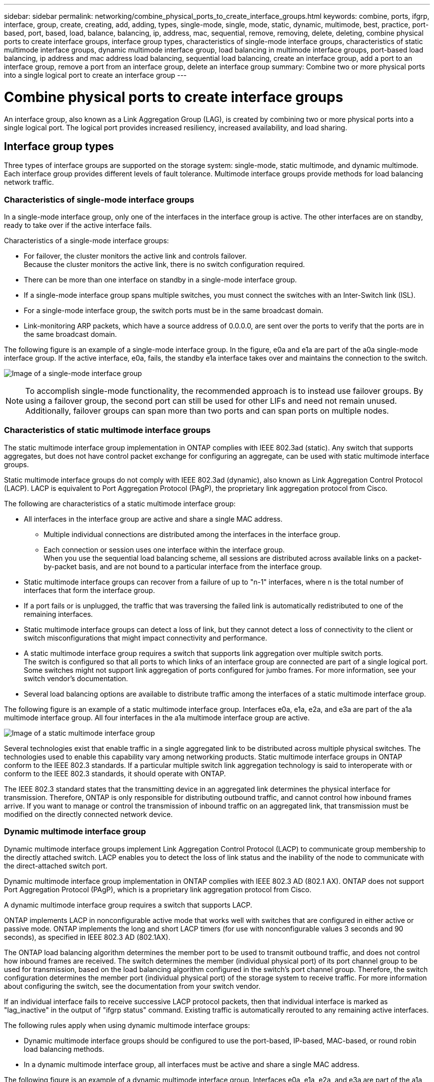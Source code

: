 ---
sidebar: sidebar
permalink: networking/combine_physical_ports_to_create_interface_groups.html
keywords: combine, ports, ifgrp, interface, group, create, creating, add, adding, types, single-mode, single, mode, static, dynamic, multimode, best, practice, port-based, port, based, load, balance, balancing, ip, address, mac, sequential, remove, removing, delete, deleting, combine physical ports to create interface groups, interface group types, characteristics of single-mode interface groups, characteristics of static multimode interface groups, dynamic multimode interface group, load balancing in multimode interface groups, port-based load balancing, ip address and mac address load balancing, sequential load balancing, create an interface group, add a port to an interface group, remove a port from an interface group, delete an interface group
summary: Combine two or more physical ports into a single logical port to create an interface group
---

= Combine physical ports to create interface groups
:hardbreaks:
:nofooter:
:icons: font
:linkattrs:
:imagesdir: ./media/

//
// This file was created with NDAC Version 2.0 (August 17, 2020)
//
// 2020-11-23 12:34:43.647402
//
// restructured: March 2021
//

[.lead]
An interface group, also known as a Link Aggregation Group (LAG), is created by combining two or more physical ports into a single logical port. The logical port provides increased resiliency, increased availability, and load sharing.

== Interface group types

Three types of interface groups are supported on the storage system: single-mode, static multimode, and dynamic multimode. Each interface group provides different levels of fault tolerance. Multimode interface groups provide methods for load balancing network traffic.

=== Characteristics of single-mode interface groups

In a single-mode interface group, only one of the interfaces in the interface group is active. The other interfaces are on standby, ready to take over if the active interface fails.

Characteristics of a single-mode interface groups:

* For failover, the cluster monitors the active link and controls failover.
Because the cluster monitors the active link, there is no switch configuration required.
* There can be more than one interface on standby in a single-mode interface group.
* If a single-mode interface group spans multiple switches, you must connect the switches with an Inter-Switch link (ISL).
* For a single-mode interface group, the switch ports must be in the same broadcast domain.
* Link-monitoring ARP packets, which have a source address of 0.0.0.0, are sent over the ports to verify that the ports are in the same broadcast domain.

The following figure is an example of a single-mode interface group. In the figure, e0a and e1a are part of the a0a single-mode interface group. If the active interface, e0a, fails, the standby e1a interface takes over and maintains the connection to the switch.

image:ontap_nm_image6.png[Image of a single-mode interface group]

[NOTE]
To accomplish single-mode functionality, the recommended approach is to instead use failover groups. By using a failover group, the second port can still be used for other LIFs and need not remain unused. Additionally, failover groups can span more than two ports and can span ports on multiple nodes.

=== Characteristics of static multimode interface groups

The static multimode interface group implementation in ONTAP complies with IEEE 802.3ad (static). Any switch that supports aggregates, but does not have control packet exchange for configuring an aggregate, can be used with static multimode interface groups.

Static multimode interface groups do not comply with IEEE 802.3ad (dynamic), also known as Link Aggregation Control Protocol (LACP). LACP is equivalent to Port Aggregation Protocol (PAgP), the proprietary link aggregation protocol from Cisco.

The following are characteristics of a static multimode interface group:

* All interfaces in the interface group are active and share a single MAC address.
** Multiple individual connections are distributed among the interfaces in the interface group.
** Each connection or session uses one interface within the interface group.
When you use the sequential load balancing scheme, all sessions are distributed across available links on a packet-by-packet basis, and are not bound to a particular interface from the interface group.
* Static multimode interface groups can recover from a failure of up to "n-1" interfaces, where n is the total number of interfaces that form the interface group.
* If a port fails or is unplugged, the traffic that was traversing the failed link is automatically redistributed to one of the remaining interfaces.
* Static multimode interface groups can detect a loss of link, but they cannot detect a loss of connectivity to the client or switch misconfigurations that might impact connectivity and performance.
* A static multimode interface group requires a switch that supports link aggregation over multiple switch ports.
The switch is configured so that all ports to which links of an interface group are connected are part of a single logical port. Some switches might not support link aggregation of ports configured for jumbo frames. For more information, see your switch vendor's documentation.
* Several load balancing options are available to distribute traffic among the interfaces of a static multimode interface group.

The following figure is an example of a static multimode interface group. Interfaces e0a, e1a, e2a, and e3a are part of the a1a multimode interface group. All four interfaces in the a1a multimode interface group are active.

image:ontap_nm_image7.png[Image of a static multimode interface group]

Several technologies exist that enable traffic in a single aggregated link to be distributed across multiple physical switches. The technologies used to enable this capability vary among networking products. Static multimode interface groups in ONTAP conform to the IEEE 802.3 standards. If a particular multiple switch link aggregation technology is said to interoperate with or conform to the IEEE 802.3 standards, it should operate with ONTAP.

The IEEE 802.3 standard states that the transmitting device in an aggregated link determines the physical interface for transmission. Therefore, ONTAP is only responsible for distributing outbound traffic, and cannot control how inbound frames arrive. If you want to manage or control the transmission of inbound traffic on an aggregated link, that transmission must be modified on the directly connected network device.

=== Dynamic multimode interface group

Dynamic multimode interface groups implement Link Aggregation Control Protocol (LACP) to communicate group membership to the directly attached switch. LACP enables you to detect the loss of link status and the inability of the node to communicate with the direct-attached switch port.

Dynamic multimode interface group implementation in ONTAP complies with IEEE 802.3 AD (802.1 AX). ONTAP does not support Port Aggregation Protocol (PAgP), which is a proprietary link aggregation protocol from Cisco.

A dynamic multimode interface group requires a switch that supports LACP.

ONTAP implements LACP in nonconfigurable active mode that works well with switches that are configured in either active or passive mode. ONTAP implements the long and short LACP timers (for use with nonconfigurable values 3 seconds and 90 seconds), as specified in IEEE 802.3 AD (802.1AX).

The ONTAP load balancing algorithm determines the member port to be used to transmit outbound traffic, and does not control how inbound frames are received. The switch determines the member (individual physical port) of its port channel group to be used for transmission, based on the load balancing algorithm configured in the switch's port channel group. Therefore, the switch configuration determines the member port (individual physical port) of the storage system to receive traffic. For more information about configuring the switch, see the documentation from your switch vendor.

If an individual interface fails to receive successive LACP protocol packets, then that individual interface is marked as "lag_inactive" in the output of "ifgrp status" command. Existing traffic is automatically rerouted to any remaining active interfaces.

The following rules apply when using dynamic multimode interface groups:

* Dynamic multimode interface groups should be configured to use the port-based, IP-based, MAC-based, or round robin load balancing methods.
* In a dynamic multimode interface group, all interfaces must be active and share a single MAC address.

The following figure is an example of a dynamic multimode interface group. Interfaces e0a, e1a, e2a, and e3a are part of the a1a multimode interface group. All four interfaces in the a1a dynamic multimode interface group are active.

image:ontap_nm_image7.png[Image of a dynamic multimode interface group]

=== Load balancing in multimode interface groups

You can ensure that all interfaces of a multimode interface group are equally utilized for outgoing traffic by using the IP address, MAC address, sequential, or port-based load balancing methods to distribute network traffic equally over the network ports of a multimode interface group.

The load balancing method for a multimode interface group can be specified only when the interface group is created.

*Best Practice*: Port-based load balancing is recommended whenever possible. Use port-based load balancing unless there is a specific reason or limitation in the network that prevents it.

==== Port-based load balancing

Port-based load balancing is the recommended method.

You can equalize traffic on a multimode interface group based on the transport layer (TCP/UDP) ports by using the port-based load balancing method.

The port-based load balancing method uses a fast hashing algorithm on the source and destination IP addresses along with the transport layer port number.

==== IP address and MAC address load balancing

IP address and MAC address load balancing are the methods for equalizing traffic on multimode interface groups.

These load balancing methods use a fast hashing algorithm on the source and destination addresses (IP address and MAC address). If the result of the hashing algorithm maps to an interface that is not in the UP link-state, the next active interface is used.

[NOTE]
Do not select the MAC address load balancing method when creating interface groups on a system that connects directly to a router. In such a setup, for every outgoing IP frame, the destination MAC address is the MAC address of the router. As a result, only one interface of the interface group is used.

IP address load balancing works in the same way for both IPv4 and IPv6 addresses.

==== Sequential load balancing

You can use sequential load balancing to equally distribute packets among multiple links using a round robin algorithm. You can use the sequential option for load balancing a single connection's traffic across multiple links to increase single connection throughput.

However, because sequential load balancing may cause out-of-order packet delivery, extremely poor performance can result. Therefore, sequential load balancing is generally not recommended.

== Create an interface group or LAG

You can create an interface group or LAG—single-mode, static multimode, or dynamic multimode (LACP)—to present a single interface to clients by combining the capabilities of the aggregated network ports.

The procedure you follow depends on the interface that you use--System Manager or the CLI:

[role="tabbed-block"]
====
.System Manager
--
*Use System Manager to create a LAG*

.Steps

. Select *Network > Ethernet port > + Link Aggregation Group* to create a LAG.

. Select the node from the drop-down list.

. Choose from the following:

.. ONTAP to *Automatically select broadcast domain (recommended)*.

.. To manually select a broadcast domain.

. Select the ports to form the LAG.

. Select the mode:

.. Single: Only one port is used at a time.

.. Multiple: All ports can be used simultaneously.

.. LACP: The LACP protocol determines the ports that can be used.

. Select the load balancing:

.. IP based

.. MAC based

.. Port

.. Sequential

. Save your changes.


image:AddLag01.png[Add lag graphic]

--

.CLI
--
*Use the CLI to create an interface group*

For a complete list of configuration restrictions that apply to port interface groups, see the `network port ifgrp add-port` man page.

When creating a multimode interface group, you can specify any of the following load-balancing methods:

** `port`: Network traffic is distributed on the basis of the transport layer (TCP/UDP) ports. This is the recommended load-balancing method.
** `mac`: Network traffic is distributed on the basis of MAC addresses.
** `ip`: Network traffic is distributed on the basis of IP addresses.
** `sequential`: Network traffic is distributed as it is received.

[NOTE]
The MAC address of an interface group is determined by the order of the underlying ports and how these ports initialize during bootup. You should therefore not assume that the ifgrp MAC address is persistent across reboots or ONTAP upgrades.

.Step

Use the `network port ifgrp create` command to create an interface group.

Interface groups must be named using the syntax `a<number><letter>`. For example, a0a, a0b, a1c, and a2a are valid interface group names.

For more information about this command, see http://docs.netapp.com/ontap-9/topic/com.netapp.doc.dot-cm-cmpr/GUID-5CB10C70-AC11-41C0-8C16-B4D0DF916E9B.html[ONTAP 9 commands^].

The following example shows how to create an interface group named a0a with a distribution function of port and a mode of multimode:

`network port ifgrp create -node _cluster-1-01_ -ifgrp _a0a_ -distr-func _port_ -mode _multimode_`
--
====

== Add a port to an interface group or LAG

You can add up to 16 physical ports to an interface group or LAG for all port speeds.

The procedure you follow depends on the interface that you use--System Manager or the CLI:

[role="tabbed-block"]
====
.System Manager
--
*Use System Manager to add a port to a LAG*

.Steps

. Select *Network > Ethernet port > LAG* to edit a LAG.

. Select additional ports on the same node to add to the LAG.

. Save your changes.
--

.CLI
--
*Use the CLI to add ports to an interface group*

.Step

Add network ports to the interface group:

`network port ifgrp add-port`

For more information about this command, see link:http://docs.netapp.com/ontap-9/topic/com.netapp.doc.dot-cm-cmpr/GUID-5CB10C70-AC11-41C0-8C16-B4D0DF916E9B.html[ONTAP 9 commands^].

The following example shows how to add port e0c to an interface group named a0a:

`network port ifgrp add-port -node _cluster-1-01_ -ifgrp _a0a_ -port _e0c_`

Beginning with ONTAP 9.8, interface groups are automatically placed into an appropriate broadcast domain about one minute after the first physical port is added to the interface group. If you do not want ONTAP to do this, and prefer to manually place the ifgrp into a broadcast domain, then specify the `-skip-broadcast-domain-placement` parameter as part of the `ifgrp add-port` command.
--
====

== Remove a port from an interface group or LAG

You can remove a port from an interface group that hosts LIFs, as long as it is not the last port in the interface group. There is no requirement that the interface group must not host LIFs or that the interface group must not be the home port of a LIF considering that you are not removing the last port from the interface group. However, if you are removing the last port, then you must migrate or move the LIFs from the interface group first.

.About this task

You can remove up to 16 ports (physical interfaces) from an interface group or LAG.

The procedure you follow depends on the interface that you use--System Manager or the CLI:

[role="tabbed-block"]
====
.System Manager
--
*Use System Manager to remove a port from a LAG*

.Steps

. Select *Network > Ethernet port > LAG* to edit a LAG.

. Select the ports to remove from the LAG.

. Save your changes.
--

.CLI
--
*Use the CLI to remove ports from an interface group*

.Step

Remove network ports from an interface group:

`network port ifgrp remove-port`

The following example shows how to remove port e0c from an interface group named a0a:

`network port ifgrp remove-port -node _cluster-1-01_ -ifgrp _a0a_ -port _e0c_`
--
====

== Delete an interface group or LAG

You can delete interface groups or LAGs if you want to configure LIFs directly on the underlying physical ports or decide to change the interface group or LAG mode or distribution function.

.Before you begin

* The interface group or LAG must not be hosting a LIF.
* The interface group or LAG must be neither the home port nor the failover target of a LIF.

The procedure you follow depends on the interface that you use--System Manager or the CLI:

[role="tabbed-block"]
====
.System Manager
--
*Use System Manager to delete a LAG*

.Steps

. Select *Network > Ethernet port > LAG* to delete a LAG.

. Select the LAG you want to remove.

. Delete the LAG.
--

.CLI
--
*Use the CLI to delete an interface group*

.Step

Use the `network port ifgrp delete` command to delete an interface group.

For more information about this command, see link:http://docs.netapp.com/ontap-9/topic/com.netapp.doc.dot-cm-cmpr/GUID-5CB10C70-AC11-41C0-8C16-B4D0DF916E9B.html[ONTAP 9 commands^].

The following example shows how to delete an interface group named a0b:

`network port ifgrp delete -node _cluster-1-01_ -ifgrp _a0b_`
--
====

// 08 DEC 2021, BURT 1430515
// IE-554, 2022-07-28
